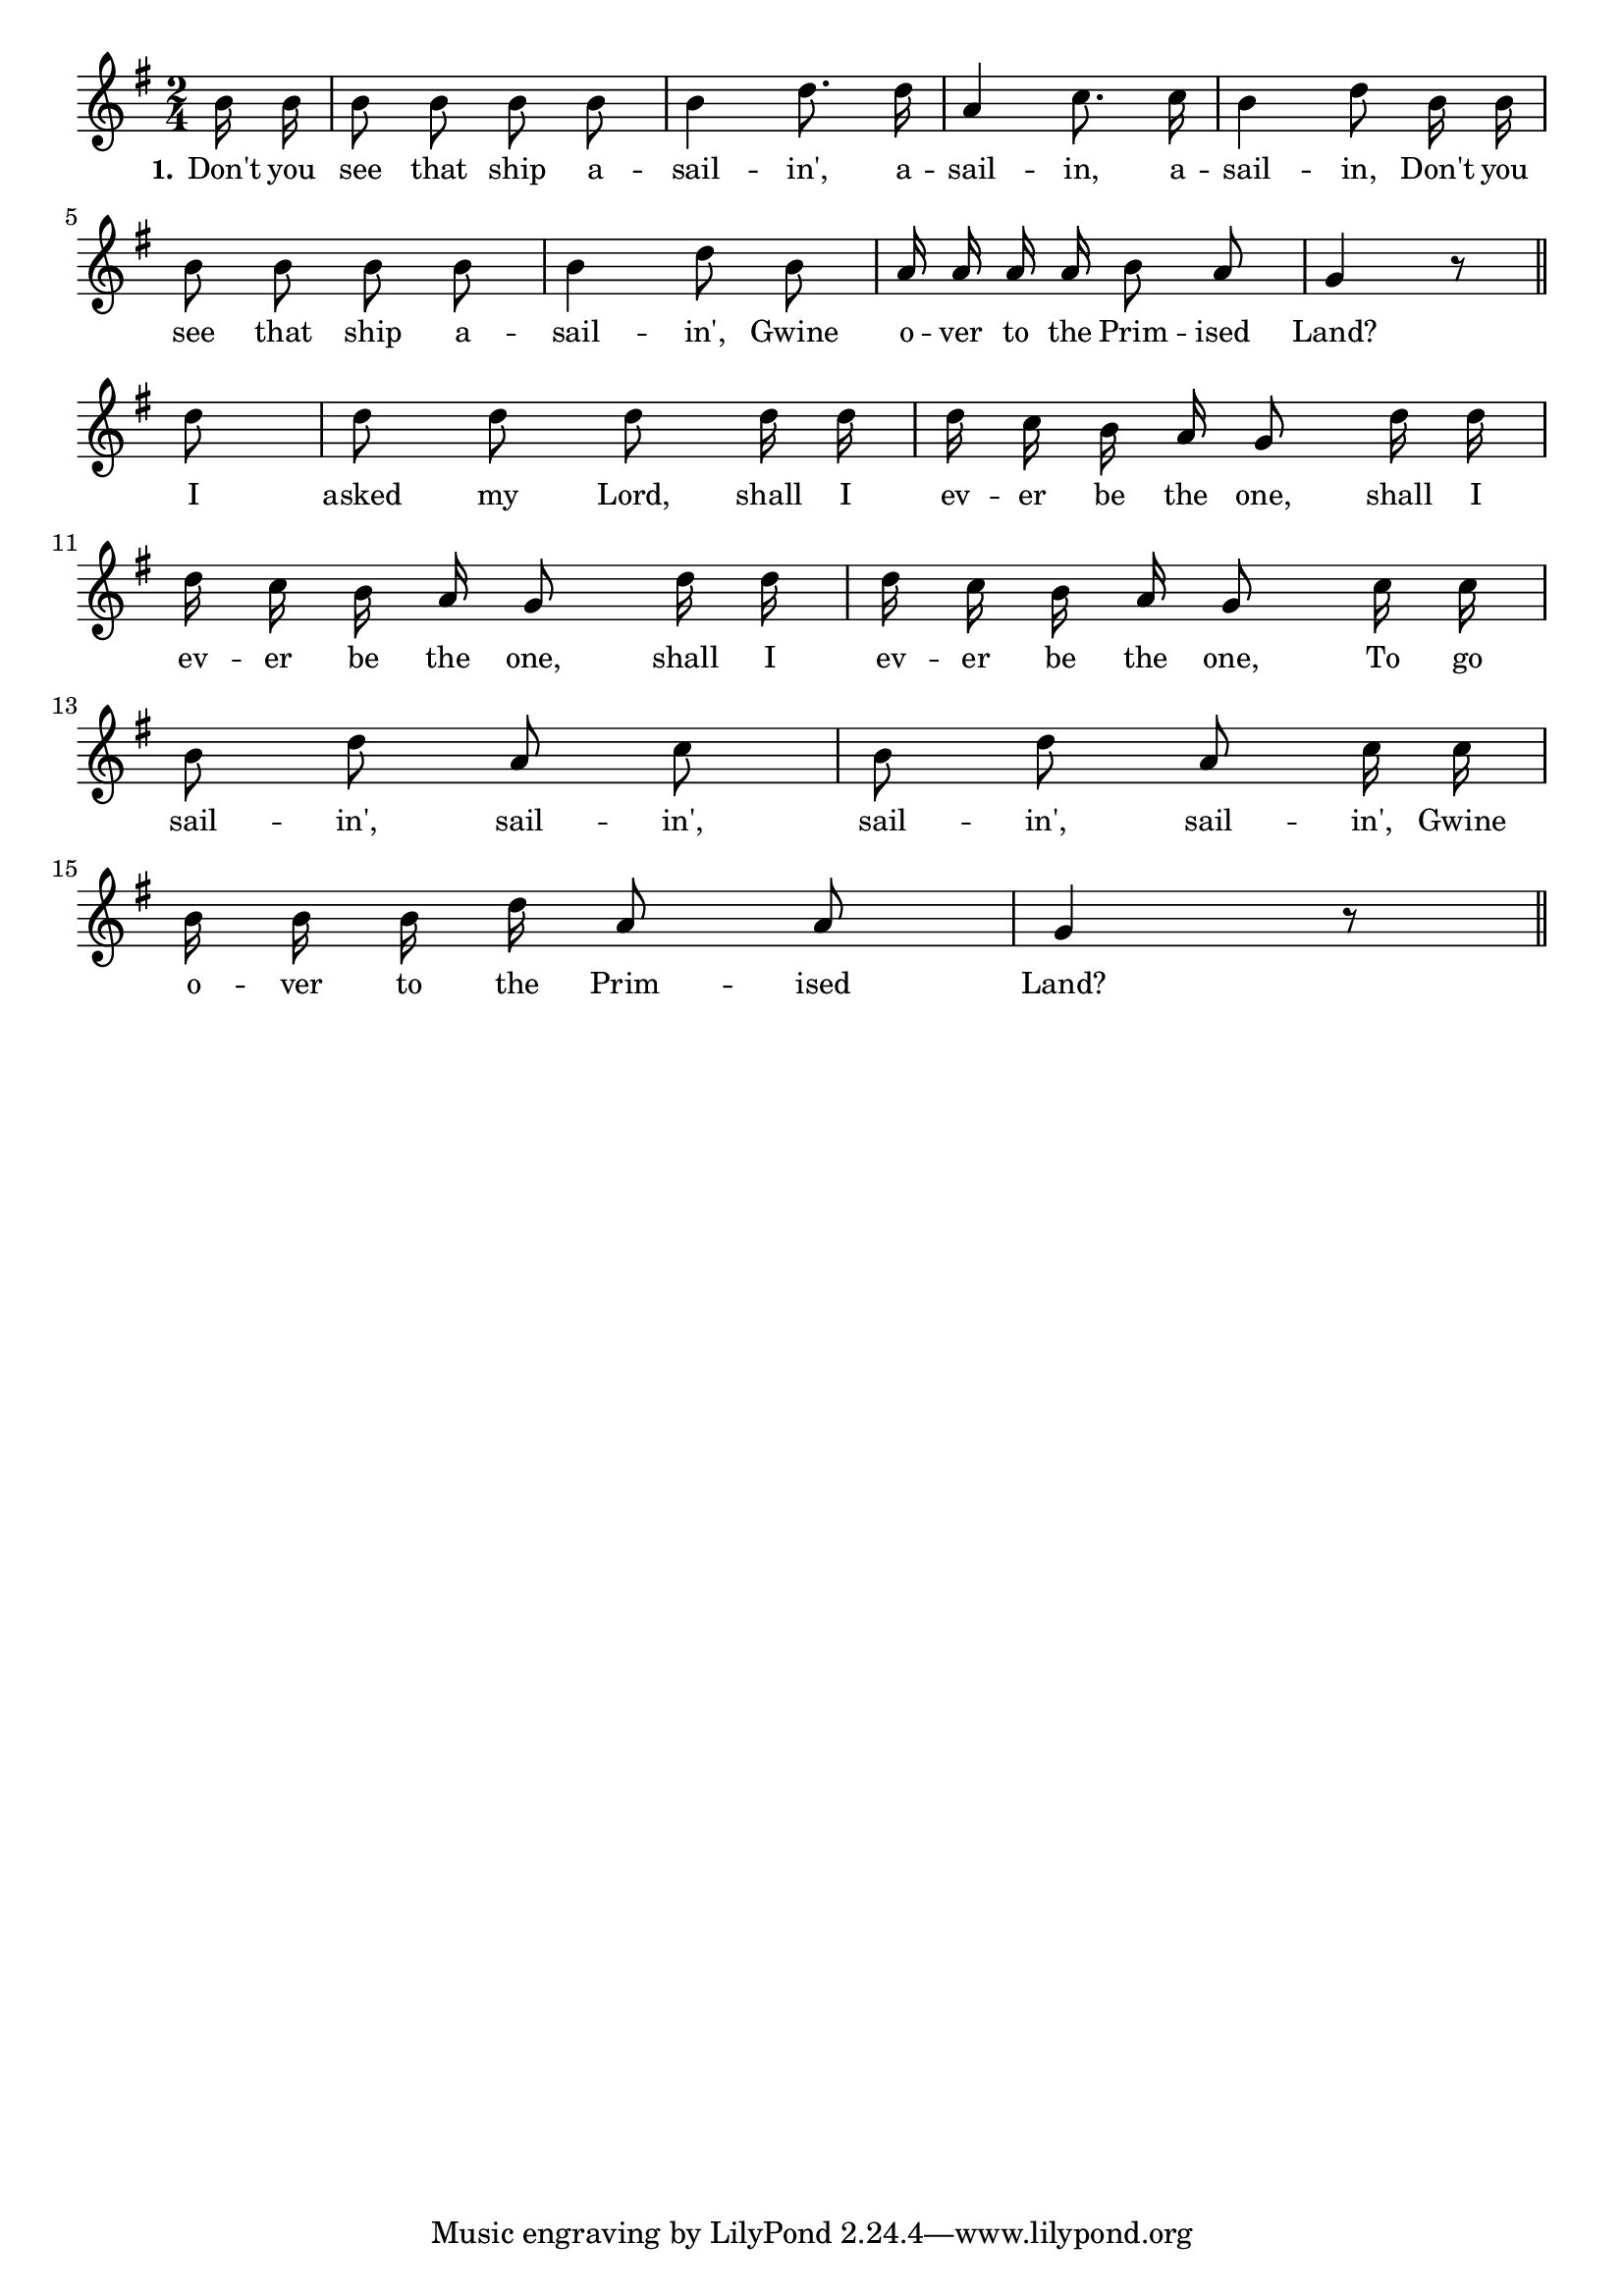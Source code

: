 % 125b.ly - Score sheet for "The Old Ship Of Zion"
% Copyright (C) 2007  Marcus Brinkmann <marcus@gnu.org>
%
% This score sheet is free software; you can redistribute it and/or
% modify it under the terms of the Creative Commons Legal Code
% Attribution-ShareALike as published by Creative Commons; either
% version 2.0 of the License, or (at your option) any later version.
%
% This score sheet is distributed in the hope that it will be useful,
% but WITHOUT ANY WARRANTY; without even the implied warranty of
% MERCHANTABILITY or FITNESS FOR A PARTICULAR PURPOSE.  See the
% Creative Commons Legal Code Attribution-ShareALike for more details.
%
% You should have received a copy of the Creative Commons Legal Code
% Attribution-ShareALike along with this score sheet; if not, write to
% Creative Commons, 543 Howard Street, 5th Floor,
% San Francisco, CA 94105-3013  United States

\version "2.21.0"

%\header
%{
%  title = "The Old Ship Of Zion"
%  composer = "trad."
%}

melody =
<<
     \context Voice
    {
	\set Staff.midiInstrument = "acoustic grand"
	\override Staff.VerticalAxisGroup.minimum-Y-extent = #'(0 . 0)
	
	\autoBeamOff

	\time 2/4
	\clef violin
	\key g \major
	{
	    \partial 8 b'16 b' | b'8 b' b' b' | b'4 d''8. d''16 |
	    a'4 c''8. c''16 | b'4 d''8 b'16 b' | b'8 b' b' b' | b'4 d''8 b' |
	    a'16 a' a' a' b'8 a' | g'4 r8 \bar "||"
	    \break
	    d''8 | d''8 d'' d'' d''16 d'' | d''16 c'' b' a' g'8 d''16 d'' |
	    \break
	    d''16 c'' b' a' g'8 d''16 d'' | d''16 c'' b' a' g'8 c''16 c'' |
	    \break
	    b'8 d'' a' c'' | b'8 d'' a' c''16 c'' |
	    \break
	    b'16 b' b' d'' a'8 a' | g'4 r8 \bar "||"
	}
    }
    \new Lyrics
    \lyricsto "" {
        \override LyricText.font-size = #0
        \override StanzaNumber.font-size = #-1

	\set stanza = "1."
	Don't you see that ship a -- sail -- in',
	a -- sail -- in, a -- sail -- in,
	Don't you see that ship a -- sail -- in',
	Gwine o -- ver to the Prim -- ised Land?
	I asked my Lord, shall I ev -- er be the one,
	shall I ev -- er be the one,
	shall I ev -- er be the one,
	To go sail -- in', sail -- in',
	sail -- in', sail -- in',
	Gwine o -- ver to the Prim -- ised Land?
    }
>>


\score
{
  \new Staff { \melody }

  \layout { indent = 0.0 }
}

\score
{
  \new Staff { \unfoldRepeats \melody }

  
  \midi {
    \tempo 4 = 100
    }


}
